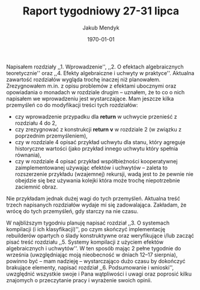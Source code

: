 #+Title: Raport tygodniowy 27-31 lipca
#+Author: Jakub Mendyk
#+Date: \today

#+LATEX_CLASS: article
#+LATEX_CLASS_OPTIONS: [draft=false, 12pt]
#+LANGUAGE: pl-PL
#+LATEX_HEADER: \input{preamble.tex}
#+OPTIONS: toc:nil

# Local variables:
# after-save-hook: org-latex-export-to-pdf
# org-latex-listings: 'listings
# end:

Napisałem rozdziały ,,1. Wprowadzenie'', ,,2. O efektach algebraicznych teoretycznie'' oraz ,,4. Efekty algebraiczne i uchwyty w praktyce''. Aktualna zawartość rozdziałów wygląda trochę inaczej niż planowałem. Zrezygnowałem m.in. z opisu problemów z efektami ubocznymi oraz opowiadania o monadach w rozdziale drugim -- uznałem, że to co o nich napisałem we wprowadzeniu jest wystarczające. Mam jeszcze kilka przemyśleń co do modyfikacji treści tych rozdziałów:
- czy wprowadzenie przypadku dla *return* w uchwycie przenieść z rozdziału 4 do 2,
- czy zrezygnować z konstrukcji *return v* w rozdziale 2 (w związku z poprzednim przemyśleniem),
- czy w rozdziale 4 opisać przykład uchwytu dla stanu, który agreguje historyczne wartości (jako przykład innego uchwytu który spełnia równania),
- czy w rozdziale 4 opisać przykład współbieżności kooperatywnej zaimplementowanej używając efektów i uchwytów -- zaleta to rozszerzenie przykładu (wzajemnej) rekursji, wadą jest to że pewnie nie obejdzie się bez używania kolejki która może trochę niepotrzebnie zaciemnić obraz.
Nie przykładam jednak dużej wagi do tych przemyśleń. Aktualna treść trzech napisanych rozdziałów wydaje mi się zadowalająca. Zakładam, że wrócę do tych przemyśleń, gdy starczy na nie czasu.

W najbliższym tygodniu planuję napisać rozdział ,,3. O systemach kompilacji (i ich klasyfikacji)'', po czym skończyć implementację rebuilderów opartych o ślady konstruktywne oraz weryfikujące i/lub zacząć pisać treść rozdziału ,,5. Systemy kompilacji z użyciem efektów algebraicznych i uchwytów''. W ten sposób mając 2 pełne tygodnie do września (uwzględniając moją nieobecność w dniach 12--17 sierpnia), powinno być -- mam nadzieję -- wystarczająco dużo czasu by dokończyć brakujące elementy, napisać rozdział ,,6. Podsumowanie i wnioski'', uwzględnić wszystkie swoje i Pana wątpliwości i uwagi oraz poprosić kilku znajomych o przeczytanie pracy i wyrażenie swoich opinii.
